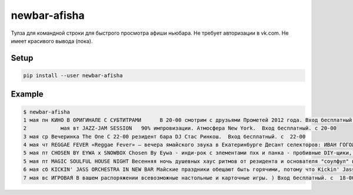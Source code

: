 newbar-afisha
=============

Тулза для командной строки для быстрого просмотра афиши ньюбара. Не требует авторизации в vk.com. Не имеет красивого вывода (пока).

Setup
-----

.. code :: shell

  pip install --user newbar-afisha

Example
-------

.. code :: shell
  
  $ newbar-afisha 
  1 мая пн КИНО В ОРИГИНАЛЕ С СУБТИТРАМИ      В 20-00 смотрим с друзьями Прометей 2012 года. Вход бесплатный. c 20-00
  2           мая вт JAZZ-JAM SESSION   90% импровизации. Атмосфера New York.  Вход бесплатный. c 20-00
  3 мая ср Вечеринка The One С 22-00 резидент бара DJ Стас Ринкош.  Вход бесплатный. c  22-00
  4 мая чт REGGAE FEVER «Reggae Fever» – вечера ямайского звука в Екатеринбурге Десант селекторов: ИВАН ГОГОЛИН HOMER JS - ТОЛЬКО ВИНИЛ - ONLY VINYL - ТОЛЬКО ВИНИЛ - Вход бесплатный. c  22-00
  5 мая пт СHOSEN BY EYWA x SNOWBOX Chosen By Eywa - инди-рок с элементами пхк и панка - пробивные DIY-щики, создающие свой стиль, свои тусы, свой круг Избранных.  SNOWBOX - англоязычный дэнсовый инди-поп - ритмично-мелодичные профи, который год жадно забирающие сердца свердловчан.  Начало в 19-00. Вход 300 Р. c  19-00
  5 мая пт MAGIC SOULFUL HOUSE NIGHT Весенняя ночь душевных хаус ритмов от резидента и основателя "соулфул" вечеринок - Вадима Чикурова, а также двух гостей - Vam Dan и Lapshin!  Всю ночь специально для вас в шести часовом миксе: соулфул, дип и джази хаус. Начало в 23 00, вход свободный. c  23-00
  6 мая сб KICKIN' JASS ORCHESTRA IN NEW BAR Майские праздники обещают быть горячими, потому что Kickin' Jass Orchestra устраивают большую вечеринку Black Saturday в New Bar! Погрузимся в мир диксиленда, традиционного и новоорлеанского джаза, а после полуночи вас ждут зажигательные танцы от dj Nick the Kick, dj Seva Les Punshik и нашего специального гостя - dj Mistafester Начало в 21-00. Вход 200 Р. c  21-00
  7 мая вс ИГРОВАЯ В вашем распоряжении всевозможные настольные и карточные игры. ) Вход бесплатный. c  18-00
